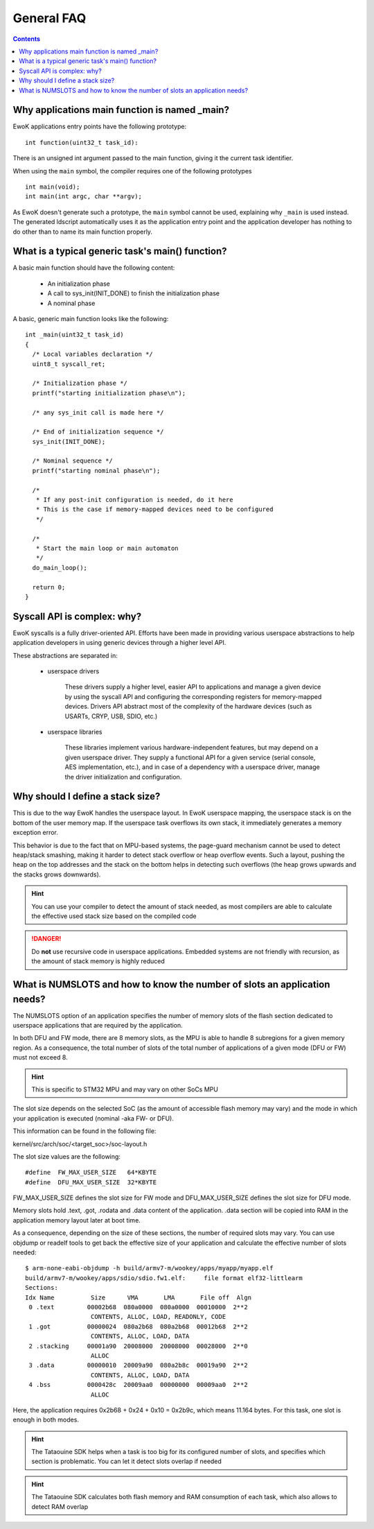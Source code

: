 .. _faq_general:

General FAQ
===========

.. contents::

.. highlight:: c

Why applications main function is named _main?
-----------------------------------------------

EwoK applications entry points have the following prototype: ::

   int function(uint32_t task_id):

There is an unsigned int argument passed to the main function, giving it the
current task identifier.

When using the ``main`` symbol, the compiler requires one of the
following prototypes ::

  int main(void);
  int main(int argc, char **argv);

As EwoK doesn't generate such a prototype, the ``main`` symbol cannot be used,
explaining why ``_main`` is used instead. The generated ldscript automatically
uses it as the application entry point and the application developer has
nothing to do other than to name its main function properly.

What is a typical generic task's main() function?
-------------------------------------------------

A basic main function should have the following content:

   * An initialization phase
   * A call to sys_init(INIT_DONE) to finish the initialization phase
   * A nominal phase

A basic, generic main function looks like the following: ::

   int _main(uint32_t task_id)
   {
     /* Local variables declaration */
     uint8_t syscall_ret;

     /* Initialization phase */
     printf("starting initialization phase\n");

     /* any sys_init call is made here */

     /* End of initialization sequence */
     sys_init(INIT_DONE);

     /* Nominal sequence */
     printf("starting nominal phase\n");

     /*
      * If any post-init configuration is needed, do it here
      * This is the case if memory-mapped devices need to be configured
      */

     /*
      * Start the main loop or main automaton
      */
     do_main_loop();

     return 0;
   }

Syscall API is complex: why?
----------------------------

EwoK syscalls is a fully driver-oriented API. Efforts have been made in
providing various userspace abstractions to help application developers in
using generic devices through a higher level API.

These abstractions are separated in:

   * userspace drivers

       These drivers supply a higher level, easier API to applications
       and manage a given device by using the syscall API and configuring
       the corresponding registers for memory-mapped devices. Drivers API
       abstract most of the complexity of the hardware devices (such as USARTs,
       CRYP, USB, SDIO, etc.)

   * userspace libraries

       These libraries implement various hardware-independent features, but
       may depend on a given userspace driver. They supply a functional API
       for a given service (serial console, AES implementation, etc.), and
       in case of a dependency with a userspace driver, manage the driver
       initialization and configuration.


Why should I define a stack size?
---------------------------------

This is due to the way EwoK handles the userspace layout. In EwoK userspace
mapping, the userspace stack is on the bottom of the user memory map. If
the userspace task overflows its own stack, it immediately generates a memory
exception error.

This behavior is due to the fact that on MPU-based systems, the page-guard mechanism
cannot be used to detect heap/stack smashing, making it harder to detect stack overflow or
heap overflow events. Such a layout, pushing the heap on the top addresses
and the stack on the bottom helps in detecting such overflows (the heap grows
upwards and the stacks grows downwards).

.. hint::
   You can use your compiler to detect the amount of stack needed, as most
   compilers are able to calculate the effective used stack size based on the
   compiled code

.. danger::
   Do **not** use recursive code in userspace applications. Embedded systems
   are not friendly with recursion, as the amount of stack memory is highly reduced

What is NUMSLOTS and how to know the number of slots an application needs?
--------------------------------------------------------------------------

The NUMSLOTS option of an application specifies the number of memory slots of the
flash section dedicated to userspace applications that are required by the
application.

In both DFU and FW mode, there are 8 memory slots, as the MPU is able to handle
8 subregions for a given memory region.  As a consequence, the total number of
slots of the total number of applications of a given mode (DFU or FW) must not
exceed 8.

.. hint::
   This is specific to STM32 MPU and may vary on other SoCs MPU

The slot size depends on the selected SoC (as the amount of accessible flash
memory may vary) and the mode in which your application is executed (nominal
-aka FW- or DFU).

This information can be found in the following file:

kernel/src/arch/soc/<target_soc>/soc-layout.h

The slot size values are the following: ::

   #define  FW_MAX_USER_SIZE   64*KBYTE
   #define  DFU_MAX_USER_SIZE  32*KBYTE

FW_MAX_USER_SIZE defines the slot size for FW mode and DFU_MAX_USER_SIZE defines
the slot size for DFU mode.

Memory slots hold .text, .got, .rodata and .data content of the application.
.data section will be copied into RAM in the application memory layout later at
boot time.

As a consequence, depending on the size of these sections, the number of
required slots may vary. You can use objdump or readelf tools to get back the
effective size of your application and calculate the effective number of slots
needed: ::

   $ arm-none-eabi-objdump -h build/armv7-m/wookey/apps/myapp/myapp.elf
   build/armv7-m/wookey/apps/sdio/sdio.fw1.elf:     file format elf32-littlearm
   Sections:
   Idx Name          Size      VMA       LMA       File off  Algn
    0 .text         00002b68  080a0000  080a0000  00010000  2**2
                     CONTENTS, ALLOC, LOAD, READONLY, CODE
    1 .got          00000024  080a2b68  080a2b68  00012b68  2**2
                     CONTENTS, ALLOC, LOAD, DATA
    2 .stacking     00001a90  20008000  20008000  00028000  2**0
                     ALLOC
    3 .data         00000010  20009a90  080a2b8c  00019a90  2**2
                     CONTENTS, ALLOC, LOAD, DATA
    4 .bss          0000428c  20009aa0  00000000  00009aa0  2**2
                     ALLOC

Here, the application requires 0x2b68 + 0x24 + 0x10 = 0x2b9c, which means 11.164
bytes. For this task, one slot is enough in both modes.

.. hint::
   The Tataouine SDK helps when a task is too big for its configured number of
   slots, and specifies which section is problematic. You can let it detect slots
   overlap if needed

.. hint::
   The Tataouine SDK calculates both flash memory and RAM consumption of each
   task, which also allows to detect RAM overlap

